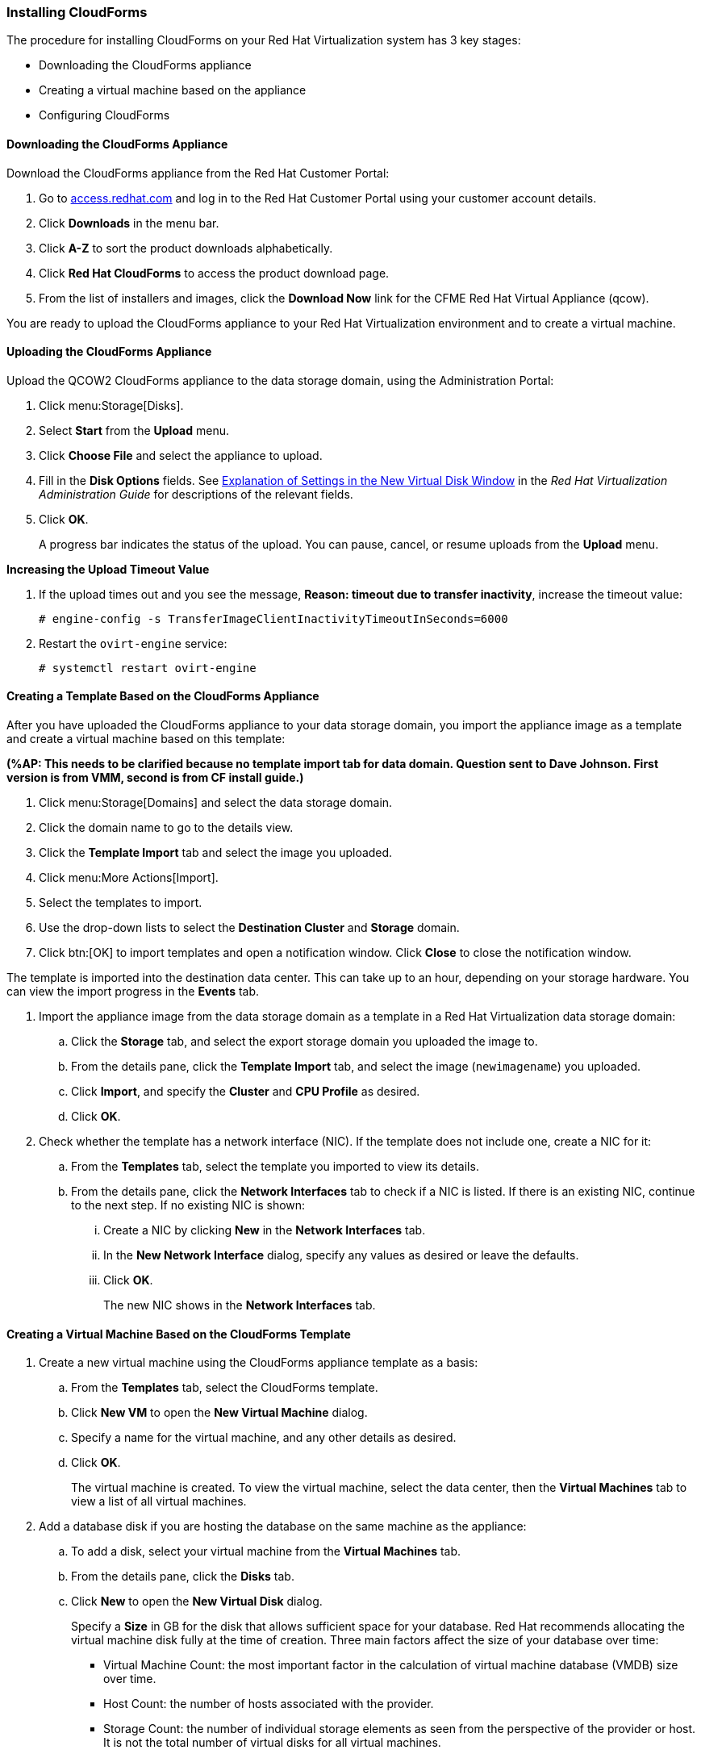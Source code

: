 [[Installing_CloudForms]]
=== Installing CloudForms

The procedure for installing CloudForms on your Red Hat Virtualization system has 3 key stages:

* Downloading the CloudForms appliance
* Creating a virtual machine based on the appliance
* Configuring CloudForms

[discrete]
==== Downloading the CloudForms Appliance

Download the CloudForms appliance from the Red Hat Customer Portal:

. Go to link:https://access.redhat.com/[access.redhat.com] and log in to the Red Hat Customer Portal using your customer account details.
. Click *Downloads* in the menu bar.
. Click *A-Z* to sort the product downloads alphabetically.
. Click *Red Hat CloudForms* to access the product download page.
. From the list of installers and images, click the *Download Now* link for the CFME Red Hat Virtual Appliance (qcow).

You are ready to upload the CloudForms appliance to your Red Hat Virtualization environment and to create a virtual machine.

[discrete]
==== Uploading the CloudForms Appliance

Upload the QCOW2 CloudForms appliance to the data storage domain, using the Administration Portal:

. Click menu:Storage[Disks].
. Select *Start* from the *Upload* menu. 
. Click *Choose File* and select the appliance to upload.
. Fill in the *Disk Options* fields. See link:https://access.redhat.com/documentation/en-us/red_hat_virtualization/4.2/html-single/administration_guide/#Explanation_of_Settings_in_the_New_Virtual_Disk_Window[Explanation of Settings in the New Virtual Disk Window] in the _Red Hat Virtualization Administration Guide_ for descriptions of the relevant fields.
. Click *OK*.
+
A progress bar indicates the status of the upload. You can pause, cancel, or resume uploads from the *Upload* menu.

*Increasing the Upload Timeout Value*

. If the upload times out and you see the message, *Reason: timeout due to transfer inactivity*, increase the timeout value:
+
[options="nowrap" subs="+quotes,verbatim"]
----
# engine-config -s TransferImageClientInactivityTimeoutInSeconds=6000
----
. Restart the `ovirt-engine` service:
+
[options="nowrap" subs="+quotes,verbatim"]
----
# systemctl restart ovirt-engine
----

[discrete]
==== Creating a Template Based on the CloudForms Appliance

After you have uploaded the CloudForms appliance to your data storage domain, you import the appliance image as a template and create a virtual machine based on this template:

*(%AP: This needs to be clarified because no template import tab for data domain. Question sent to Dave Johnson. First version is from VMM, second is from CF install guide.)*

. Click menu:Storage[Domains] and select the data storage domain.
. Click the domain name to go to the details view.
. Click the *Template Import* tab and select the image you uploaded.
. Click menu:More Actions[Import].
. Select the templates to import.
. Use the drop-down lists to select the *Destination Cluster* and *Storage* domain.
. Click btn:[OK] to import templates and open a notification window. Click *Close* to close the notification window.

The template is imported into the destination data center. This can take up to an hour, depending on your storage hardware. You can view the import progress in the *Events* tab.

. Import the appliance image from the data storage domain as a template in a Red Hat Virtualization data storage domain: 
.. Click the *Storage* tab, and select the export storage domain you uploaded the image to.
.. From the details pane, click the *Template Import* tab, and select the image (`newimagename`) you uploaded.
.. Click *Import*, and specify the *Cluster* and *CPU Profile* as desired.
.. Click *OK*.
. Check whether the template has a network interface (NIC). If the template does not include one, create a NIC for it:
.. From the *Templates* tab, select the template you imported to view its details.
.. From the details pane, click the *Network Interfaces* tab to check if a NIC is listed. If there is an existing NIC, continue to the next step. If no existing NIC is shown:
... Create a NIC by clicking *New* in the *Network Interfaces* tab.  
... In the *New Network Interface* dialog, specify any values as desired or leave the defaults. 
... Click *OK*.
+
The new NIC shows in the *Network Interfaces* tab.

[discrete]
==== Creating a Virtual Machine Based on the CloudForms Template

. Create a new virtual machine using the CloudForms appliance template as a basis:
.. From the *Templates* tab, select the CloudForms template.
.. Click *New VM* to open the *New Virtual Machine* dialog. 
.. Specify a name for the virtual machine, and any other details as desired. 
.. Click *OK*.
+
The virtual machine is created. To view the virtual machine, select the data center, then the *Virtual Machines* tab to view a list of all virtual machines.
. Add a database disk if you are hosting the database on the same machine as the appliance:
//From BZ1411114 - “how big?  Thin or thick provisioned?  (Anything else to consider?)
.. To add a disk, select your virtual machine from the *Virtual Machines* tab.
.. From the details pane, click the *Disks* tab. 
.. Click *New* to open the *New Virtual Disk* dialog.
+
Specify a *Size* in GB for the disk that allows sufficient space for your database. Red Hat recommends allocating the virtual machine disk fully at the time of creation. Three main factors affect the size of your database over time:

* Virtual Machine Count: the most important factor in the calculation of virtual machine database (VMDB) size over time.
* Host Count: the number of hosts associated with the provider.
* Storage Count: the number of individual storage elements as seen from the perspective of the provider or host. It is not the total number of virtual disks for all virtual machines.
+
Use the following table as a guideline to calculate minimum requirements for your database:
+
image:5780.png[]
.. Set the *Allocation Policy* to `Preallocated` (thick provisioning) for best performance.
.. Specify any other values as desired.
.. Click *OK* to create the disk.
. To start the CloudForms appliance, select the virtual machine from the *Virtual Machines* tab and click image:greentriangle.png[] (*Run*). 

Your Red Hat Virtualization environment now contains a running CloudForms appliance.
